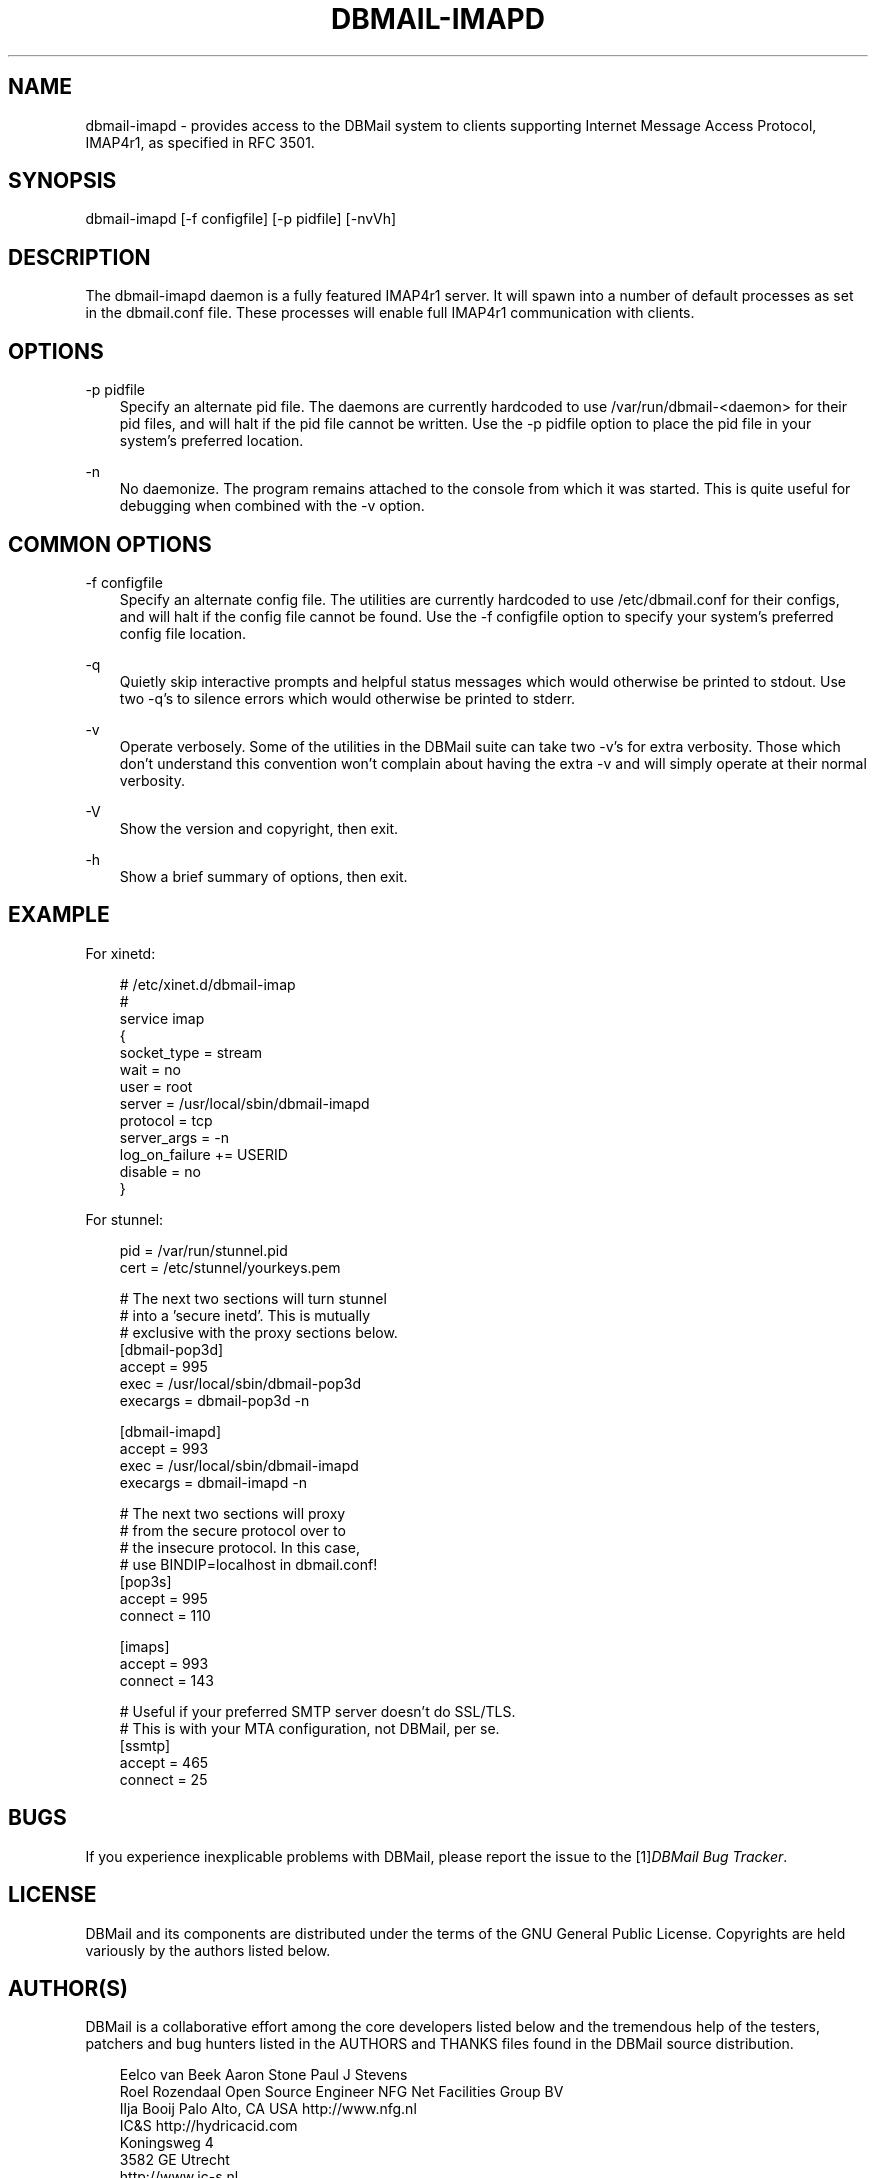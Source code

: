 .\"     Title: dbmail\-imapd
.\"    Author: 
.\" Generator: DocBook XSL Stylesheets v1.71.0 <http://docbook.sf.net/>
.\"      Date: 10/16/2007
.\"    Manual: 
.\"    Source: 
.\"
.TH "DBMAIL\-IMAPD" "8" "10/16/2007" "" ""
.\" disable hyphenation
.nh
.\" disable justification (adjust text to left margin only)
.ad l
.SH "NAME"
dbmail\-imapd \- provides access to the DBMail system to clients supporting Internet Message Access Protocol, IMAP4r1, as specified in RFC 3501.
.SH "SYNOPSIS"
dbmail\-imapd [\-f configfile] [\-p pidfile] [\-nvVh]
.SH "DESCRIPTION"
The dbmail\-imapd daemon is a fully featured IMAP4r1 server. It will spawn into a number of default processes as set in the dbmail.conf file. These processes will enable full IMAP4r1 communication with clients.
.SH "OPTIONS"
.PP
\-p pidfile
.RS 3n
Specify an alternate pid file. The daemons are currently hardcoded to use /var/run/dbmail\-<daemon> for their pid files, and will halt if the pid file cannot be written. Use the \-p pidfile option to place the pid file in your system's preferred location.
.RE
.PP
\-n
.RS 3n
No daemonize. The program remains attached to the console from which it was started. This is quite useful for debugging when combined with the \-v option.
.RE
.SH "COMMON OPTIONS"
.PP
\-f configfile
.RS 3n
Specify an alternate config file. The utilities are currently hardcoded to use /etc/dbmail.conf for their configs, and will halt if the config file cannot be found. Use the \-f configfile option to specify your system's preferred config file location.
.RE
.PP
\-q
.RS 3n
Quietly skip interactive prompts and helpful status messages which would otherwise be printed to stdout. Use two \-q's to silence errors which would otherwise be printed to stderr.
.RE
.PP
\-v
.RS 3n
Operate verbosely. Some of the utilities in the DBMail suite can take two \-v's for extra verbosity. Those which don't understand this convention won't complain about having the extra \-v and will simply operate at their normal verbosity.
.RE
.PP
\-V
.RS 3n
Show the version and copyright, then exit.
.RE
.PP
\-h
.RS 3n
Show a brief summary of options, then exit.
.RE
.SH "EXAMPLE"
.PP
For xinetd:
.RS 3n
.RE
.sp
.RS 3n
.nf
  # /etc/xinet.d/dbmail\-imap
  #
  service imap
  {
          socket_type     = stream
          wait            = no
          user            = root
          server          = /usr/local/sbin/dbmail\-imapd
          protocol        = tcp
          server_args     = \-n
          log_on_failure  += USERID
          disable         = no
  }
.fi
.sp
.RE
.PP
For stunnel:
.RS 3n
.RE
.sp
.RS 3n
.nf
  pid = /var/run/stunnel.pid
  cert = /etc/stunnel/yourkeys.pem

  # The next two sections will turn stunnel
  # into a 'secure inetd'. This is mutually
  # exclusive with the proxy sections below.
  [dbmail\-pop3d]
  accept = 995
  exec = /usr/local/sbin/dbmail\-pop3d
  execargs = dbmail\-pop3d \-n

  [dbmail\-imapd]
  accept = 993
  exec = /usr/local/sbin/dbmail\-imapd
  execargs = dbmail\-imapd \-n

  # The next two sections will proxy
  # from the secure protocol over to
  # the insecure protocol. In this case,
  # use BINDIP=localhost in dbmail.conf!
  [pop3s]
  accept  = 995
  connect = 110

  [imaps]
  accept  = 993
  connect = 143

  # Useful if your preferred SMTP server doesn't do SSL/TLS.
  # This is with your MTA configuration, not DBMail, per se.
  [ssmtp]
  accept  = 465
  connect = 25
.fi
.sp
.RE
.SH "BUGS"
If you experience inexplicable problems with DBMail, please report the issue to the [1]\&\fIDBMail Bug Tracker\fR.
.SH "LICENSE"
DBMail and its components are distributed under the terms of the GNU General Public License. Copyrights are held variously by the authors listed below.
.SH "AUTHOR(S)"
DBMail is a collaborative effort among the core developers listed below and the tremendous help of the testers, patchers and bug hunters listed in the AUTHORS and THANKS files found in the DBMail source distribution.
.sp
.RS 3n
.nf
Eelco van Beek      Aaron Stone            Paul J Stevens
Roel Rozendaal      Open Source Engineer   NFG Net Facilities Group BV
Ilja Booij          Palo Alto, CA USA      http://www.nfg.nl
IC&S                http://hydricacid.com
Koningsweg 4
3582 GE Utrecht
http://www.ic\-s.nl
.fi
.sp
.RE
.SH "REFERENCES"
.TP 3
1.\ DBMail Bug Tracker
\%http://dbmail.org/index.php?page=bugs
